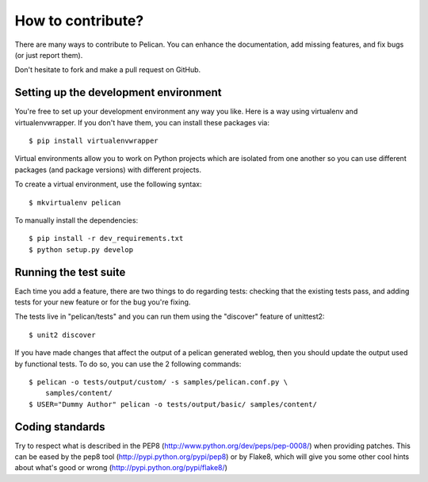 How to contribute?
###################
There are many ways to contribute to Pelican. You can enhance the
documentation, add missing features, and fix bugs (or just report them).

Don't hesitate to fork and make a pull request on GitHub.

Setting up the development environment
======================================

You're free to set up your development environment any way you like. Here is a
way using virtualenv and virtualenvwrapper. If you don't have them, you can
install these packages via::

    $ pip install virtualenvwrapper

Virtual environments allow you to work on Python projects which are isolated
from one another so you can use different packages (and package versions) with
different projects.

To create a virtual environment, use the following syntax::

    $ mkvirtualenv pelican 

To manually install the dependencies::

    $ pip install -r dev_requirements.txt
    $ python setup.py develop

Running the test suite
======================

Each time you add a feature, there are two things to do regarding tests:
checking that the existing tests pass, and adding tests for your new feature
or for the bug you're fixing.

The tests live in "pelican/tests" and you can run them using the
"discover" feature of unittest2::

    $ unit2 discover

If you have made changes that affect the output of a pelican generated weblog,
then you should update the output used by functional tests.
To do so, you can use the 2 following commands::

    $ pelican -o tests/output/custom/ -s samples/pelican.conf.py \
        samples/content/
    $ USER="Dummy Author" pelican -o tests/output/basic/ samples/content/

Coding standards
================

Try to respect what is described in the PEP8
(http://www.python.org/dev/peps/pep-0008/) when providing patches. This can be
eased by the pep8 tool (http://pypi.python.org/pypi/pep8) or by Flake8, which
will give you some other cool hints about what's good or wrong
(http://pypi.python.org/pypi/flake8/)
